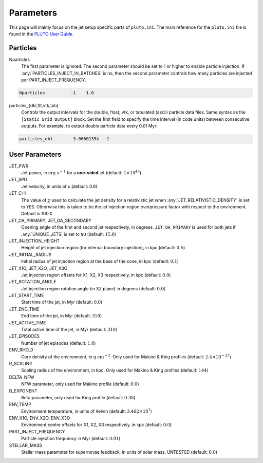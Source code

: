 .. _Parameters:

Parameters
==========

This page will mainly focus on the jet setup specific parts of ``pluto.ini``. The main reference for the ``pluto.ini`` file is found in the `PLUTO User Guide <http://plutocode.ph.unito.it/userguide.pdf>`_.

Particles
---------

Nparticles
    The first parameter is ignored.
    The second parameter should be set to 1 or higher to enable particle injection.
    If :any:`PARTICLES_INJECT_IN_BATCHES` is no, then the second parameter controls how many particles are injected per PART_INJECT_FREQUENCY.

.. code-block:: none

    Nparticles          -1    1.0

particles_{dbl,flt,vtk,tab}
    Controls the output intervals for the double, float, vtk, or tabulated (ascii) particle data files.
    Same syntax as the ``[Static Grid Output]`` block. Set the first field to specify the time interval (in code units) between consecutive outputs. For example, to output double particle data every 0.01 Myr:

.. code-block:: none

    particles_dbl        3.06601394  -1

User Parameters
---------------

JET_PWR
    Jet power, in :math:`\textrm{erg s}^{-1}` for a **one-sided** jet (default: :math:`1\times10^{45}`)

JET_SPD
    Jet velocity, in units of c (default: 0.9)

JET_CHI
    The value of :math:`\chi` used to calculate the jet density for a relativistic jet when :any:`JET_RELATIVISTIC_DENSITY` is set to ``YES``.
    Otherwise this is taken to be the jet injection region overpressure factor with respect to the environment.
    Default is 100.0

JET_OA_PRIMARY, JET_OA_SECONDARY
    Opening angle of the first and second jet respectively, in degrees. ``JET_OA_PRIMARY`` is used for both jets if :any:`UNIQUE_JETS` is set to ``NO`` (default: :math:`15.0`)

JET_INJECTION_HEIGHT
    Height of jet injection region (for internal boundary injection), in kpc (default: :math:`0.5`)

JET_INITIAL_RADIUS
    Initial radius of jet injection region at the base of the cone, in kpc (default: :math:`0.1`)

JET_X1O, JET_X2O, JET_X3O
    Jet injection region offsets for X1, X2, X3 respectively, in kpc (default: :math:`0.0`)

JET_ROTATION_ANGLE
    Jet injection region rotation angle (in XZ plane) in degrees (default: :math:`0.0`)

JET_START_TIME
    Start time of the jet, in Myr (default: :math:`0.0`)

JET_END_TIME
    End time of the jet, in Myr (default: :math:`310`)

JET_ACTIVE_TIME
    Total active time of the jet, in Myr (default: :math:`310`)

JET_EPISODES
    Number of jet episodes (default: :math:`1.0`)

ENV_RHO_0
    Core density of the environment, in :math:`\textrm{g cm}^{-3}`. Only used for Makino & King profiles (default: :math:`2.4\times10^{-27}`)

R_SCALING
    Scaling radius of the environment, in kpc. Only used for Makino & King profiles (default: :math:`144`)

DELTA_NFW
    NFW parameter, only used for Makino profile (default: :math:`0.0`)

B_EXPONENT
    Beta parameter, only used for King profile (default: :math:`0.38`)

ENV_TEMP
    Environment temperature, in units of Kelvin (default: :math:`3.462\times 10^{7}`)

ENV_X1O, ENV_X2O, ENV_X3O
    Environment centre offsets for X1, X2, X3 respectively, in kpc (default: :math:`0.0`)

PART_INJECT_FREQUENCY
    Particle injection frequency in Myr (default: :math:`0.01`)

STELLAR_MASS
    Stellar mass parameter for supernovae feedback, in units of solar mass. UNTESTED (default: :math:`0.0`)
